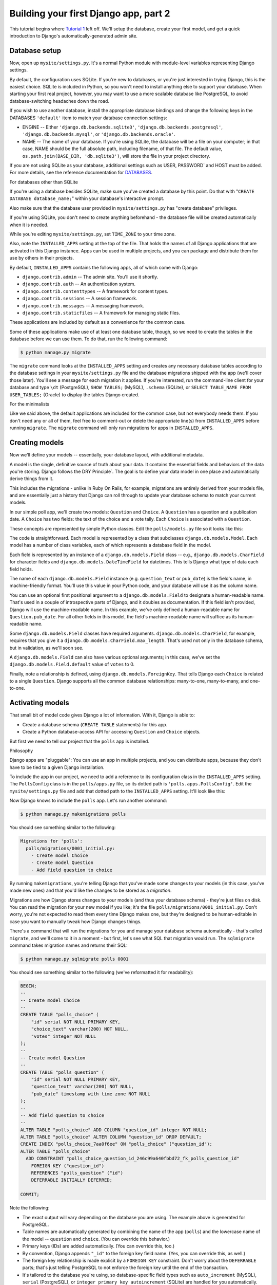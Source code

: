 Building your first Django app, part 2
======================================

This tutorial begins where `Tutorial 1 <django-quick-guide/building-your-first-django-app-part-1>`_ left off. We'll setup the database, create your first model, and get a quick introduction to Django's automatically-generated admin site.

Database setup
--------------

Now, open up ``mysite/settings.py``. It's a normal Python module with module-level variables representing Django settings.

By default, the configuration uses SQLite. If you're new to databases, or you're just interested in trying Django, this is the easiest choice. SQLite is included in Python, so you won't need to install anything else to support your database. When starting your first real project, however, you may want to use a more scalable database like PostgreSQL, to avoid database-switching headaches down the road.

If you wish to use another database, install the appropriate database bindings and change the following keys in the DATABASES ``'default'`` item to match your database connection settings:

- ENGINE -- Either
  ``'django.db.backends.sqlite3'``,
  ``'django.db.backends.postgresql'``,
  ``'django.db.backends.mysql'``, or
  ``'django.db.backends.oracle'``.

- NAME -- The name of your database. If you're using SQLite, the database will be a file on your computer; in that case, NAME should be the full absolute path, including filename, of that file. The default value, ``os.path.join(BASE_DIR, 'db.sqlite3')``, will store the file in your project directory.

If you are not using SQLite as your database, additional settings such as USER, PASSWORD` and HOST must be added. For more details, see the reference documentation for `DATABASES <https://django.readthedocs.io/en/latest/ref/settings.html/>`_.

For databases other than SQLite

If you're using a database besides SQLite, make sure you've created a database by this point. Do that with "``CREATE DATABASE database_name;``" within your database's interactive prompt.

Also make sure that the database user provided in ``mysite/settings.py`` has "create database" privileges.

If you're using SQLite, you don't need to create anything beforehand - the database file will be created automatically when it is needed.

While you're editing ``mysite/settings.py``, set ``TIME_ZONE`` to your time zone.

Also, note the ``INSTALLED_APPS`` setting at the top of the file. That holds the names of all Django applications that are activated in this Django instance. Apps can be used in multiple projects, and you can package and distribute them for use by others in their projects.

By default, ``INSTALLED_APPS`` contains the following apps, all of which come with Django:

- ``django.contrib.admin`` -- The admin site. You'll use it shortly.

- ``django.contrib.auth`` -- An authentication system.

- ``django.contrib.contenttypes`` -- A framework for content types.

- ``django.contrib.sessions`` -- A session framework.

- ``django.contrib.messages`` -- A messaging framework.

- ``django.contrib.staticfiles`` -- A framework for managing static files.

These applications are included by default as a convenience for the common case.

Some of these applications make use of at least one database table, though, so we need to create the tables in the database before we can use them. To do that, run the following command:

.. code-block:: console

    $ python manage.py migrate

The ``migrate`` command looks at the ``INSTALLED_APPS`` setting
and creates any necessary database tables according to the database settings
in your ``mysite/settings.py`` file and the database migrations shipped
with the app (we'll cover those later). You'll see a message for each
migration it applies. If you're interested, run the command-line client for your
database and type ``\dt`` (PostgreSQL), ``SHOW TABLES;`` (MySQL), ``.schema``
(SQLite), or ``SELECT TABLE_NAME FROM USER_TABLES;`` (Oracle) to display the
tables Django created.

For the minimalists

Like we said above, the default applications are included for the common case, but not everybody needs them. If you don't need any or all of them, feel free to comment-out or delete the appropriate line(s) from ``INSTALLED_APPS`` before running ``migrate``. The ``migrate`` command will only run migrations for apps in ``INSTALLED_APPS``.

.. _creating-models:

Creating models
---------------

Now we'll define your models -- essentially, your database layout, with additional metadata.

A model is the single, definitive source of truth about your data. It contains the essential fields and behaviors of the data you're storing. Django follows the DRY Principle`. The goal is to define your data model in one place and automatically derive things from it.

This includes the migrations - unlike in Ruby On Rails, for example, migrations are entirely derived from your models file, and are essentially just a history that Django can roll through to update your database schema to match your current models.

In our simple poll app, we'll create two models: ``Question`` and ``Choice``. A ``Question`` has a question and a publication date. A ``Choice`` has two fields: the text of the choice and a vote tally. Each ``Choice`` is associated with a ``Question``.

These concepts are represented by simple Python classes. Edit the ``polls/models.py`` file so it looks like this:

.. code-block:: python
    :caption: polls/models.py

    from django.db import models


    class Question(models.Model):
        question_text = models.CharField(max_length=200)
        pub_date = models.DateTimeField('date published')


    class Choice(models.Model):
        question = models.ForeignKey(Question, on_delete=models.CASCADE)
        choice_text = models.CharField(max_length=200)
        votes = models.IntegerField(default=0)

The code is straightforward. Each model is represented by a class that subclasses ``django.db.models.Model``. Each model has a number of class variables, each of which represents a database field in the model.

Each field is represented by an instance of a ``django.db.models.Field`` class -- e.g., ``django.db.models.CharField`` for character fields and ``django.db.models.DateTimeField`` for datetimes. This tells Django what type of data each field holds.

The name of each ``django.db.models.Field`` instance (e.g. ``question_text`` or ``pub_date``) is the field's name, in machine-friendly format. You'll use this value in your Python code, and your database will use it as the column name.

You can use an optional first positional argument to a ``django.db.models.Field`` to designate a human-readable name. That's used in a couple of introspective parts of Django, and it doubles as documentation. If this field isn't provided, Django will use the machine-readable name. In this example, we've only defined a human-readable name for ``Question.pub_date``. For all other fields in this model, the field's machine-readable name will suffice as its human-readable name.

Some ``django.db.models.Field`` classes have required arguments. ``django.db.models.CharField``, for example, requires that you give it a ``django.db.models.CharField.max_length``. That's used not only in the database schema, but in validation, as we'll soon see.

A ``django.db.models.Field`` can also have various optional arguments; in this case, we've set the ``django.db.models.Field.default`` value of ``votes`` to 0.

Finally, note a relationship is defined, using ``django.db.models.ForeignKey``. That tells Django each ``Choice`` is
related to a single ``Question``. Django supports all the common database relationships: many-to-one, many-to-many, and one-to-one.

Activating models
-----------------

That small bit of model code gives Django a lot of information. With it, Django is able to:

- Create a database schema (``CREATE TABLE`` statements) for this app.
- Create a Python database-access API for accessing ``Question`` and ``Choice`` objects.

But first we need to tell our project that the ``polls`` app is installed.

Philosophy

Django apps are "pluggable": You can use an app in multiple projects, and you can distribute apps, because they don't have to be tied to a given Django installation.

To include the app in our project, we need to add a reference to its configuration class in the ``INSTALLED_APPS`` setting. The ``PollsConfig`` class is in the ``polls/apps.py`` file, so its dotted path is ``'polls.apps.PollsConfig'``. Edit the ``mysite/settings.py`` file and add that dotted path to the ``INSTALLED_APPS`` setting. It'll look like
this:

.. code-block:: python
    :caption: mysite/settings.py

    INSTALLED_APPS = [
        'polls.apps.PollsConfig',
        'django.contrib.admin',
        'django.contrib.auth',
        'django.contrib.contenttypes',
        'django.contrib.sessions',
        'django.contrib.messages',
        'django.contrib.staticfiles',
    ]

Now Django knows to include the ``polls`` app. Let's run another command:

.. code-block:: console

    $ python manage.py makemigrations polls

You should see something similar to the following:

.. code-block:: console

    Migrations for 'polls':
      polls/migrations/0001_initial.py:
        - Create model Choice
        - Create model Question
        - Add field question to choice

By running ``makemigrations``, you're telling Django that you've made some changes to your models (in this case, you've made new ones) and that you'd like the changes to be stored as a *migration*.

Migrations are how Django stores changes to your models (and thus your database schema) - they're just files on disk. You can read the migration for your new model if you like; it's the file ``polls/migrations/0001_initial.py``. Don't worry, you're not expected to read them every time Django makes one, but they're designed to be human-editable in case you want to manually tweak how Django changes things.

There's a command that will run the migrations for you and manage your database schema automatically - that's called ``migrate``, and we'll come to it in a moment - but first, let's see what SQL that migration would run. The ``sqlmigrate`` command takes migration names and returns their SQL:

.. code-block:: console

    $ python manage.py sqlmigrate polls 0001

You should see something similar to the following (we've reformatted it for readability):

.. code-block:: sql

    BEGIN;
    --
    -- Create model Choice
    --
    CREATE TABLE "polls_choice" (
        "id" serial NOT NULL PRIMARY KEY,
        "choice_text" varchar(200) NOT NULL,
        "votes" integer NOT NULL
    );
    --
    -- Create model Question
    --
    CREATE TABLE "polls_question" (
        "id" serial NOT NULL PRIMARY KEY,
        "question_text" varchar(200) NOT NULL,
        "pub_date" timestamp with time zone NOT NULL
    );
    --
    -- Add field question to choice
    --
    ALTER TABLE "polls_choice" ADD COLUMN "question_id" integer NOT NULL;
    ALTER TABLE "polls_choice" ALTER COLUMN "question_id" DROP DEFAULT;
    CREATE INDEX "polls_choice_7aa0f6ee" ON "polls_choice" ("question_id");
    ALTER TABLE "polls_choice"
      ADD CONSTRAINT "polls_choice_question_id_246c99a640fbbd72_fk_polls_question_id"
        FOREIGN KEY ("question_id")
        REFERENCES "polls_question" ("id")
        DEFERRABLE INITIALLY DEFERRED;

    COMMIT;

Note the following:

- The exact output will vary depending on the database you are using. The example above is generated for PostgreSQL.

- Table names are automatically generated by combining the name of the app
  (``polls``) and the lowercase name of the model -- ``question`` and ``choice``. (You can override this behavior.)

- Primary keys (IDs) are added automatically. (You can override this, too.)

- By convention, Django appends ``"_id"`` to the foreign key field name. (Yes, you can override this, as well.)

- The foreign key relationship is made explicit by a ``FOREIGN KEY`` constraint. Don't worry about the ``DEFERRABLE`` parts; that's just telling PostgreSQL to not enforce the foreign key until the end of the transaction.

- It's tailored to the database you're using, so database-specific field types such as ``auto_increment`` (MySQL), ``serial`` (PostgreSQL), or ``integer primary key autoincrement`` (SQLite) are handled for you automatically. Same goes for the quoting of field names -- e.g., using double quotes or single quotes.

- The ``sqlmigrate`` command doesn't actually run the migration on your database - it just prints it to the screen so that you can see what SQL Django thinks is required. It's useful for checking what Django is going to do or if you have database administrators who require SQL scripts for changes.

If you're interested, you can also run ``python manage.py check`` this checks for any problems in your project without making migrations or touching the database.

Now, run :`migrate` again to create those model tables in your database:

.. code-block:: console

    $ python manage.py migrate
    Operations to perform:
      Apply all migrations: admin, auth, contenttypes, polls, sessions
    Running migrations:
      Rendering model states... DONE
      Applying polls.0001_initial... OK

The `migrate` command takes all the migrations that haven't been applied (Django tracks which ones are applied using a special table in your database called ``django_migrations``) and runs them against your database - essentially, synchronizing the changes you made to your models with the schema in the database.

Migrations are very powerful and let you change your models over time, as you develop your project, without the need to delete your database or tables and make new ones - it specializes in upgrading your database live, without losing data. We'll cover them in more depth in a later part of the tutorial, but for now, remember the three-step guide to making model changes:

- Change your models (in ``models.py``).
- Run `python manage.py makemigrations` to create migrations for those changes.
- Run `python manage.py migrate` to apply those changes to the database.

The reason that there are separate commands to make and apply migrations is because you'll commit migrations to your version control system and ship them with your app; they not only make your development easier, they're also usable by other developers and in production.

Read the `django-admin documentation <https://django.readthedocs.io/en/latest/ref/django-admin.html>`_ for full information on what the ``manage.py`` utility can do.

Playing with the API
--------------------

Now, let's hop into the interactive Python shell and play around with the free API Django gives you. To invoke the Python shell, use this command:

.. code-block:: console

    $ python manage.py shell

We're using this instead of simply typing "python", because ``manage.py`` sets the ``DJANGO_SETTINGS_MODULE`` environment variable, which gives Django the Python import path to your ``mysite/settings.py`` file.

Once you're in the shell, explore the database API::
    
    >>> from polls.models import Choice, Question  # Import the model classes we just wrote.

    # No questions are in the system yet.
    >>> Question.objects.all()
    <QuerySet []>

    # Create a new Question.
    # Support for time zones is enabled in the default settings file, so
    # Django expects a datetime with tzinfo for pub_date. Use timezone.now()
    # instead of datetime.datetime.now() and it will do the right thing.
    >>> from django.utils import timezone
    >>> q = Question(question_text="What's new?", pub_date=timezone.now())

    # Save the object into the database. You have to call save() explicitly.
    >>> q.save()

    # Now it has an ID.
    >>> q.id
    1

    # Access model field values via Python attributes.
    >>> q.question_text
    "What's new?"
    >>> q.pub_date
    datetime.datetime(2012, 2, 26, 13, 0, 0, 775217, tzinfo=<UTC>)

    # Change values by changing the attributes, then calling save().
    >>> q.question_text = "What's up?"
    >>> q.save()

    # objects.all() displays all the questions in the database.
    >>> Question.objects.all()
    <QuerySet [<Question: Question object (1)>]>

Wait a minute. ``<Question: Question object (1)>`` isn't a helpful representation of this object. Let's fix that by editing the ``Question`` model (in the ``polls/models.py`` file) and adding a ``django.db.models.Model.__str__`` method to both ``Question`` and ``Choice``:

.. code-block:: python
    :caption: polls/models.py

    from django.db import models

    class Question(models.Model):
        # ...
        def __str__(self):
            return self.question_text

    class Choice(models.Model):
        # ...
        def __str__(self):
            return self.choice_text

It's important to add ``django.db.models.Model.__str__`` methods to your models, not only for your own convenience when dealing with the interactive prompt, but also because objects' representations are used throughout Django's automatically-generated admin.

Note these are normal Python methods. Let's add a custom method, just for demonstration:

.. code-block:: python
    :caption: polls/models.py

    import datetime

    from django.db import models
    from django.utils import timezone


    class Question(models.Model):
        # ...
        def was_published_recently(self):
            return self.pub_date >= timezone.now() - datetime.timedelta(days=1)

Note the addition of ``import datetime`` and ``from django.utils import timezone``, to reference Python's standard ``datetime`` module and Django's time-zone-related utilities in ``django.utils.timezone``, respectively. If you aren't familiar with time zone handling in Python, you can learn more in the time zone support docs.

Save these changes and start a new Python interactive shell by running ``python manage.py shell`` again::

    >>> from polls.models import Choice, Question

    # Make sure our __str__() addition worked.
    >>> Question.objects.all()
    <QuerySet [<Question: What's up?>]>

    # Django provides a rich database lookup API that's entirely driven by
    # keyword arguments.
    >>> Question.objects.filter(id=1)
    <QuerySet [<Question: What's up?>]>
    >>> Question.objects.filter(question_text__startswith='What')
    <QuerySet [<Question: What's up?>]>

    # Get the question that was published this year.
    >>> from django.utils import timezone
    >>> current_year = timezone.now().year
    >>> Question.objects.get(pub_date__year=current_year)
    <Question: What's up?>

    # Request an ID that doesn't exist, this will raise an exception.
    >>> Question.objects.get(id=2)
    Traceback (most recent call last):
        ...
    DoesNotExist: Question matching query does not exist.

    # Lookup by a primary key is the most common case, so Django provides a
    # shortcut for primary-key exact lookups.
    # The following is identical to Question.objects.get(id=1).
    >>> Question.objects.get(pk=1)
    <Question: What's up?>

    # Make sure our custom method worked.
    >>> q = Question.objects.get(pk=1)
    >>> q.was_published_recently()
    True

    # Give the Question a couple of Choices. The create call constructs a new
    # Choice object, does the INSERT statement, adds the choice to the set
    # of available choices and returns the new Choice object. Django creates
    # a set to hold the "other side" of a ForeignKey relation
    # (e.g. a question's choice) which can be accessed via the API.
    >>> q = Question.objects.get(pk=1)

    # Display any choices from the related object set -- none so far.
    >>> q.choice_set.all()
    <QuerySet []>

    # Create three choices.
    >>> q.choice_set.create(choice_text='Not much', votes=0)
    <Choice: Not much>
    >>> q.choice_set.create(choice_text='The sky', votes=0)
    <Choice: The sky>
    >>> c = q.choice_set.create(choice_text='Just hacking again', votes=0)

    # Choice objects have API access to their related Question objects.
    >>> c.question
    <Question: What's up?>

    # And vice versa: Question objects get access to Choice objects.
    >>> q.choice_set.all()
    <QuerySet [<Choice: Not much>, <Choice: The sky>, <Choice: Just hacking again>]>
    >>> q.choice_set.count()
    3

    # The API automatically follows relationships as far as you need.
    # Use double underscores to separate relationships.
    # This works as many levels deep as you want; there's no limit.
    # Find all Choices for any question whose pub_date is in this year
    # (reusing the 'current_year' variable we created above).
    >>> Choice.objects.filter(question__pub_date__year=current_year)
    <QuerySet [<Choice: Not much>, <Choice: The sky>, <Choice: Just hacking again>]>

    # Let's delete one of the choices. Use delete() for that.
    >>> c = q.choice_set.filter(choice_text__startswith='Just hacking')
    >>> c.delete()

Introducing the Django Admin
----------------------------

Generating admin sites for your staff or clients to add, change, and delete content is tedious work that doesn't require much creativity. For that reason, Django entirely automates creation of admin interfaces for models.

Django was written in a newsroom environment, with a very clear separation between "content publishers" and the "public" site. Site managers use the system to add news stories, events, sports scores, etc., and that content is displayed on the public site. Django solves the problem of creating a unified interface for site administrators to edit content.

The admin isn't intended to be used by site visitors. It's for site managers.

Creating an admin user
----------------------

First we'll need to create a user who can login to the admin site. Run the following command:

.. code-block:: console

    $ python manage.py createsuperuser

Enter your desired username and press enter.

.. code-block:: console

    Username: admin

You will then be prompted for your desired email address:

.. code-block:: console

    Email address: admin@example.com

The final step is to enter your password. You will be asked to enter your password twice, the second time as a confirmation of the first.

.. code-block:: console

    Password: **********
    Password (again): *********
    Superuser created successfully.

Start the development server
----------------------------

The Django admin site is activated by default. Let's start the development server and explore it.

If the server is not running start it like so:

.. code-block:: console

    $ python manage.py runserver

Now, open a Web browser and go to "/admin/" on your local domain -- e.g., http://127.0.0.1:8000/admin/. You should see the admin's login screen:

.. image:: _images/admin01.png
   :alt: Django admin login screen

Since translation is turned on by default, the login screen may be displayed in your own language, depending on your browser's settings and if Django has a translation for this language.

Enter the admin site
--------------------

Now, try logging in with the superuser account you created in the previous step. You should see the Django admin index page:

.. image:: _images/admin02.png
   :alt: Django admin index page

You should see a few types of editable content: groups and users. They are provided by ``django.contrib.auth``, the authentication framework shipped by Django.

Make the poll app modifiable in the admin
-----------------------------------------

But where's our poll app? It's not displayed on the admin index page.

Just one thing to do: we need to tell the admin that ``Question`` objects have an admin interface. To do this, open the ``polls/admin.py`` file, and edit it to look like this:

.. code-block:: python
    :caption: polls/admin.py

    from django.contrib import admin

    from .models import Question

    admin.site.register(Question)

Explore the free admin functionality
------------------------------------

Now that we've registered ``Question``, Django knows that it should be displayed on the admin index page:

.. image:: _images/admin03t.png
   :alt: Django admin index page, now with polls displayed

Click "Questions". Now you're at the "change list" page for questions. This page displays all the questions in the database and lets you choose one to change it. There's the "What's up?" question we created earlier:

.. image:: _images/admin04t.png
   :alt: Polls change list page

Click the "What's up?" question to edit it:

.. image:: _images/admin05t.png
   :alt: Editing form for question object

Things to note here:

- The form is automatically generated from the ``Question`` model.

- The different model field types (``django.db.models.DateTimeField``, ``django.db.models.CharField``) correspond to the appropriate HTML input widget. Each type of field knows how to display itself in the Django admin.

- Each ``django.db.models.DateTimeField`` gets free JavaScript shortcuts. Dates get a "Today" shortcut and calendar popup, and times get a "Now" shortcut and a convenient popup that lists commonly entered times.

The bottom part of the page gives you a couple of options:

- Save -- Saves changes and returns to the change-list page for this type of object.

- Save and continue editing -- Saves changes and reloads the admin page for this object.

- Save and add another -- Saves changes and loads a new, blank form for this type of object.

- Delete -- Displays a delete confirmation page.

If the value of "Date published" doesn't match the time when you created the question in Tutorial 1, it probably
means you forgot to set the correct value for the ``TIME_ZONE`` setting. Change it, reload the page and check that the correct value appears.

Change the "Date published" by clicking the "Today" and "Now" shortcuts. Then click "Save and continue editing." Then click "History" in the upper right. You'll see a page listing all changes made to this object via the Django admin, with the timestamp and username of the person who made the change:

.. image:: _images/admin06t.png
   :alt: History page for question object

When you're comfortable with the models API and have familiarized yourself with the admin site, read `part 3 of this tutorial <building-your-first-django-app-part-2.rst>`_ to learn about how to add more views to our polls app.

